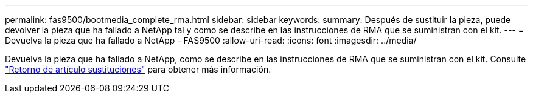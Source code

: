 ---
permalink: fas9500/bootmedia_complete_rma.html 
sidebar: sidebar 
keywords:  
summary: Después de sustituir la pieza, puede devolver la pieza que ha fallado a NetApp tal y como se describe en las instrucciones de RMA que se suministran con el kit. 
---
= Devuelva la pieza que ha fallado a NetApp - FAS9500
:allow-uri-read: 
:icons: font
:imagesdir: ../media/


Devuelva la pieza que ha fallado a NetApp, como se describe en las instrucciones de RMA que se suministran con el kit. Consulte https://mysupport.netapp.com/site/info/rma["Retorno de artículo  sustituciones"] para obtener más información.
